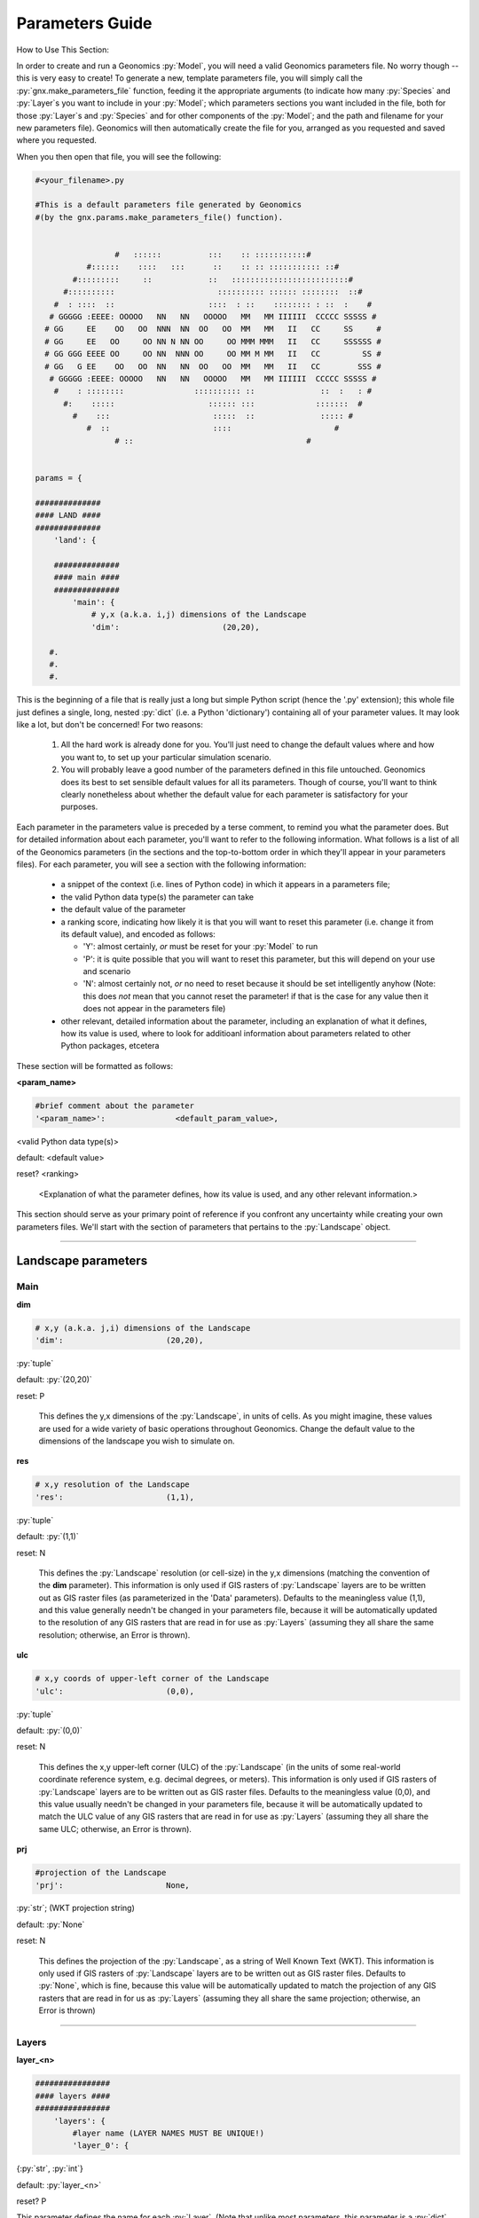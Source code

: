 .. role:: py(code)
   :language: python

.. role:: bash(code)
   :language: bash


Parameters Guide
****************

How to Use This Section:

In order to create and run a Geonomics :py:`Model`, you will need a valid
Geonomics parameters file. No worry though -- this is very easy to create!
To generate a new, template parameters file, you will simply call the
:py:`gnx.make_parameters_file` function, feeding it the appropriate
arguments (to indicate how many :py:`Species` and :py:`Layer`\s you
want to include in your :py:`Model`; which parameters sections you want
included in the file, both for those
:py:`Layer`\s and :py:`Species` and for
other components of the :py:`Model`; and the path and filename for your new
parameters file). Geonomics will then automatically create the file for you, 
arranged as you requested and saved where you requested.

When you then open that file, you will see the following:

.. code-block:: python

  #<your_filename>.py

  #This is a default parameters file generated by Geonomics
  #(by the gnx.params.make_parameters_file() function).


                   #   ::::::          :::    :: :::::::::::#
             #::::::    ::::   :::      ::    :: :: ::::::::::: ::#
          #:::::::::     ::            ::   :::::::::::::::::::::::::#
        #::::::::::                      :::::::::: :::::: ::::::::  ::#
      #  : ::::  ::                    ::::  : ::    :::::::: : ::  :    #
     # GGGGG :EEEE: OOOOO   NN   NN   OOOOO   MM   MM IIIIII  CCCCC SSSSS #
    # GG     EE    OO   OO  NNN  NN  OO   OO  MM   MM   II   CC     SS     #
    # GG     EE   OO     OO NN N NN OO     OO MMM MMM   II   CC     SSSSSS #
    # GG GGG EEEE OO     OO NN  NNN OO     OO MM M MM   II   CC         SS #
    # GG   G EE    OO   OO  NN   NN  OO   OO  MM   MM   II   CC        SSS #
     # GGGGG :EEEE: OOOOO   NN   NN   OOOOO   MM   MM IIIIII  CCCCC SSSSS #
      #    : ::::::::               :::::::::: ::              ::  :   : #
        #:    :::::                    :::::: :::             :::::::  #
          #    :::                      :::::  ::              ::::: #
             #  ::                      ::::                      #
                   # ::                                     #
 
 
  params = {
  
  ##############
  #### LAND ####
  ##############
      'land': {
  
      ##############
      #### main ####
      ##############
          'main': {
              # y,x (a.k.a. i,j) dimensions of the Landscape
              'dim':                      (20,20),

     #.
     #.
     #.

This is the beginning of a file that is really just a long but simple Python
script (hence the '.py' extension); this whole file just defines a single,
long, nested :py:`dict` (i.e. a Python 'dictionary') containing all of your
parameter values. It may look like a lot, but don't be concerned! For two
reasons:

  1. All the hard work is already done for you. You'll just need to change
     the default values where and how you want to, to set up your particular
     simulation scenario.
  2. You will probably leave a good number of the parameters defined in this
     file untouched. Geonomics does its best to set sensible default values
     for all its parameters. Though of course, you'll want to think clearly 
     nonetheless about whether the default value for each parameter 
     is satisfactory for your purposes.

Each parameter in the parameters value is preceded by a terse comment, to
remind you what the parameter does. But for detailed information about each
parameter, you'll want to refer to the following information.
What follows is a list of all of the Geonomics parameters (in the sections and
the top-to-bottom order in which they'll appear in your parameters files).
For each parameter, you will see a section with the following information:

  - a snippet of the context (i.e. lines of
    Python code) in which it appears in a parameters file; 
  - the valid Python data type(s) the parameter can take
  - the default value of the parameter
  - a ranking score, indicating how likely it is that you will want to reset
    this parameter (i.e. change it from its default value), and
    encoded as follows:

    - 'Y': almost certainly, *or* must be reset for your :py:`Model` to run
    - 'P': it is quite possible that you will want to reset this
      parameter, but this will depend on your use and scenario
    - 'N': almost certainly not, *or* no need to reset because it should be
      set intelligently anyhow (Note: this does *not* mean that you cannot
      reset the parameter! if that is the case for any value then it does not
      appear in the parameters file)

  - other relevant, detailed information about the parameter, including
    an explanation of what it defines, how its value is used, where to look
    for additioanl information about parameters related to other Python 
    packages, etcetera
   

These section will be formatted as follows:


**<param_name>**

.. code-block:: python

              #brief comment about the parameter
              '<param_name>':               <default_param_value>,

<valid Python data type(s)>

default: <default value>

reset? <ranking>

  <Explanation of what the parameter defines, how its value is used,
  and any other relevant information.>


This section should serve as your primary point of reference
if you confront any uncertainty while creating your own parameters files.
We'll start with the section of parameters that
pertains to the :py:`Landscape` object.

_______________________________________________________________

Landscape parameters
====================

Main
----

**dim**

.. code-block:: python

              # x,y (a.k.a. j,i) dimensions of the Landscape
              'dim':                      (20,20),

:py:`tuple`

default: :py:`(20,20)`

reset: P
  
  This defines the y,x dimensions of the :py:`Landscape`,
  in units of cells. As you might imagine, these values are used 
  for a wide variety of basic operations throughout Geonomics. Change the
  default value to the dimensions of the landscape you wish to simulate on.


**res**

.. code-block:: python

              # x,y resolution of the Landscape
              'res':                      (1,1),

:py:`tuple`
  
default: :py:`(1,1)`

reset: N

  This defines the :py:`Landscape` resolution (or cell-size) in the y,x
  dimensions (matching the convention of the **dim** parameter).
  This information is only used if GIS rasters of :py:`Landscape` 
  layers are to be written out as GIS raster files (as parameterized in the
  'Data' parameters). Defaults to the meaningless value (1,1), and this value
  generally needn't be changed in your parameters file, because it will 
  be automatically updated to the resolution of any GIS rasters that 
  are read in for use as :py:`Layers` (assuming they all share the same
  resolution; otherwise, an Error is thrown). 


**ulc**

.. code-block:: python

              # x,y coords of upper-left corner of the Landscape
              'ulc':                      (0,0),

:py:`tuple`

default: :py:`(0,0)`

reset: N

  This defines the x,y upper-left corner (ULC) of the 
  :py:`Landscape` (in the units of
  some real-world coordinate reference system, e.g. decimal degrees, or
  meters). This information is only used if GIS rasters of 
  :py:`Landscape` layers are to be written out as GIS raster files. 
  Defaults to the meaningless value
  (0,0), and this value usually needn't be changed in your parameters file,
  because it will be automatically updated to match the ULC value 
  of any GIS rasters that are read in for use as :py:`Layers` (assuming 
  they all share the same ULC; otherwise, an Error is thrown).

        
**prj**

.. code-block:: python
              
              #projection of the Landscape
              'prj':                      None,

:py:`str`; (WKT projection string)

default: :py:`None`

reset: N

  This defines the projection of the :py:`Landscape`, as a
  string of Well Known Text (WKT). 
  This information is only used if GIS rasters of :py:`Landscape` layers are
  to be written out as GIS raster files. Defaults to :py:`None`, which is fine,
  because this value will be automatically updated to match the projection
  of any GIS rasters that are read in for us as :py:`Layers` (assuming they
  all share the same projection; otherwise, an Error is thrown)

---------------------------

Layers
------

**layer_<n>**

.. code-block:: python
     
      ################
      #### layers ####
      ################
          'layers': {
              #layer name (LAYER NAMES MUST BE UNIQUE!) 
              'layer_0': {

{:py:`str`, :py:`int`}

default: :py:`layer_<n>` 

reset? P

This parameter defines the name for each :py:`Layer`. (Note that unlike most
parameters, this parameter is a :py:`dict` key,
the value for which is a :py:`dict`
of parameters defining the :py:`Layer` being named.) As the capitalized
reminder in the parameters states, each :py:`Layer` must have a unique name
(so that a parameterized :py:`Layer` isn't overwritten in the
:py:`ParametersDict` by a second, identically-named :py:`Layer`; Geonomics
checks for unique names and throws an Error if this condition is not met.
:py:`Layer` names can, but needn't be, descriptive of what each 
:py:`Layer` represents. Example valid values include: 0, 0.1, 'layer_0', 1994,
'1994', 'mean_ann_tmp'. Names default to :py:`layer_<n>`,
where n is a series of integers starting from 0 and counting the number
of :py:`Layer`\s.

----------------------------

Init
^^^^

There are four different types of :py:`Layers` that can be created. The
parameters for each are explained in the next four subsections.

random
""""""

**n_pts**

.. code-block:: python
    
                      #parameters for a 'random'-type Layer
                      'rand': {
                          #number of random points
                          'n_pts':                        500,

:py:`int`

default: 500

reset? P

This defines the number of randomly located, randomly valued points
from which the random :py:`Layer` will be interpolated. (Locations drawn
from uniform distributions between 0 and the :py:`Landscape` dimensions on
each axis. Values drawn from a uniform distribution between 0 and 1.)


**interp_method**

.. code-block:: python

                          #interpolation method ('linear', 'cubic', or 'nearest')
                          'interp_method':                'linear',
                          },

{:py:`'linear'`, :py:`'cubic'`, :py:`'nearest'`}

default: :py:`'linear'`

reset? N

This defines the method to use to interpolate random points to the array that
will serve as the :py:`Layer`'s raster. Whichever of the three valid values
is chosen (:py:`'linear'`, :py:`'cubic'`, or :py:`'nearest'`) will be passed
on as an argument to :py:`scipy.interpolate.griddata`. Note that the
:py:`'nearest'` method will generate a random categorical array, such as
might be used for modeling habitat types.

---------------------

defined
"""""""

**rast**

.. code-block:: python
   
                      #parameters for a 'defined'-type Layer 
                      'defined': {
                          #raster to use for the Layer
                          'rast':                    np.ones((100,100)),

nx2 :py:`np.ndarray`

default: :py:`np.ones((100,100))`

reset? Y

This defines the raster that will be used for this :py:`Layer`. Can be set to
:py:`None` if an array for the raster should instead be interpolated from a
set of valued points using the **pts**, **vals**, and **interp_method**
parameters. Dimensions of this array must match the dimensions of the
:py:`Landscape`.



**pts**

.. code-block:: python
   
                      #parameters for a 'defined'-type Layer 
                      'defined': {
                          #point coordinates
                          'pts':                    None,

nx2 :py:`np.ndarray`

default: :py:`None`

reset? Y

This defines the coordinates of the points to use to
interpolate this :py:`Layer`. Can be left as :py:`None` if the **rast**
parameter is given a :py:`numpy.ndarray`.



**vals**

.. code-block:: python

                           #point values
                           'vals':                  None,

{:py:`list`, 1xn :py:`np.ndarray`}

default: :py:`None`

reset? Y

This defines the values of the points to use to 
interpolate this :py:`Layer`. Can be left as :py:`None` if the **rast**
parameter is given a :py:`numpy.ndarray`.




**interp_method**

.. code-block:: python

                          #interpolation method {None, 'linear', 'cubic',
                          #'nearest'}
                          'interp_method':                None,
                          },

{:py:`'linear'`, :py:`'cubic'`, :py:`'nearest'`}

default: :py:`None`

reset? N

This defines the method to use to interpolate random points to the array that
will serve as the :py:`Layer`'s raster. Whichever of the valid string values
is chosen (:py:`'linear'`, :py:`'cubic'`, or :py:`'nearest'`) will be passed
on as an argument to :py:`scipy.interpolate.griddata`. Note that the
:py:`'nearest'` method will generate a random categorical array, such as
might be used for modeling habitat types. Can be left as :py:`None` if
the **rast** parameter is given a :py:`numpy.ndarray`.


------------------

file
""""

**filepath**

.. code-block:: python
  
                      #parameters for a 'file'-type Layer 
                      'file': {
                          #</path/to/file>.<ext>
                          'filepath':                     '/PATH/TO/FILE.EXT',

:py:`str`

default: :py:`'/PATH/TO/FILE.EXT'`

reset? Y

This defines the location and name of the file that should be read in as the
raster-array for this :py:`Layer`. Valid file types include a '.txt' file
containing a 2d :py:`np.ndarray`, or any GIS raster file that can be read
by :py:`rasterio.open`. In all cases, the raster-array read in from the
file must have dimensions equal to the stipulated dimensions of the
:py:`Landscape` (as defined in the **dims** parameter, above); otherwise,
Geonomics will throw an Error. Defaults to a dummy filename that must be
changed.



**scale_min_val**

.. code-block:: python

                          #minimum value to use to rescale the Layer to [0,1]
                          'scale_min_val':                None,

{:py:`float`, :py:`int`}

default: :py:`None`

reset? P

This defines the minimum value (in the units of the variable represented by
the file you are reading in) to use when rescaling the file's array to
values between 0 and 1. (This is done to satisfy the requirement that all
Geonomics :py:`Layer`\s have arrays in that interval). Defaults to :py:`None`
(in which case Geonomics will set it to the minimum value observed in this
file's array). But note that you should put good thought into
this parameter, because it *won't* necessarily be the minimum value
observed in the file; for example, if this file is being used
to create a :py:`Layer` that will undergo environmental change
in your `Model`, causing its real-world values to drop
below this file's minimum value, then you will probably want to set
this value to the minimum real-world value that will occur for this :py:`Layer`
during your :py:`Model` scenario, so that low values
that later arise on this `Layer` don't get truncated at 0.



**scale_max_val**

.. code-block:: python

                          #maximum value to use to rescale the Layer to [0,1]
                          'scale_max_val':                None,

{:py:`float`, :py:`int`}

default: :py:`None`

reset? P

This defines the maximum value (in the units of the variable represented by
the file you are reading in) to use when rescaling the file's array to
values between 0 and 1. (This is done to satisfy the requirement that all
Geonomics :py:`Layer`\s have arrays in that interval). Defaults to :py:`None`
(in which case Geonomics will set it to the maximum value observed in this
file's array). But note that you should put good thought into
this parameter, because it *won't* necessarily be the maximum value
observed in the file; for example, if this file is being used
to create a :py:`Layer` that will undergo environmental change
in your `Model`, causing its real-world values to increase
above this file's maximum value, then you will probably want to set
this value to the maximum real-world value that will occur for this 
:py:`Layer` during your :py:`Model` scenario, so that high values that 
later arise on this `Layer` don't get truncated at 1.



**coord_prec**

.. code-block:: python

                          #decimal-precision to use for coord-units (ulc & res)
                          'coord_prec':                5,

:py:`int`

default: 5

reset? P

This defines number of decimals to which to round upper-left corner
coordinates and resolution values read in from a raster file.
Because Geonomics requires equality of these values amongst all
input raster files, this allows the user to stipulate
the level of precision of their coordinate system, avoiding
false coordinate-system mismatch errors because of
arbitrary float imprecision.
(Note that for :py:`Layer`\s for which change rasters will be read in,
the same coordinate precision value will be used for all input rasters.)



**units**

.. code-block:: python

                          #units of this file's variable
                          'units':                       None,

{:py:`str`, :py:`None`}

default: None

reset? P

This is an optional parameter providing a string-representation
of the units in which a raster file's variable is expressed.
If provided, it will be used to label the colorbar on plots
of the raster's :py:`Layer`.


----------------

nlmpy
"""""

**function**

.. code-block:: python

                      #parameters for an 'nlmpy'-type Layer
                      'nlmpy': {
                          #nlmpy function to use the create this Layer
                          'function':                 'mpd',

:py:`str` that is the name of an :py:`nlmpy` function

default: :py:`'mpd'`

reset? P

This indicates the :py:`nlmpy` function that should be used to generate
this :py:`Layer`'s array. (:py:`nlmpy` is a Python package for
generating neutral landscape models; NLMs.) Defaults to :py:`'mpd'` (the
function for creating a midpoint-displacement NLM). Can be set to any other
:py:`str` that identifies a valid :py:`nlmpy` function, but then the
remaining parameters in this section must be changed to the parameters
that that function needs, and *only* those parameters 
(because they will be unpacked into this function,
i.e. passed on to it, at the time it is called.
(Visit the `Cheese Shop <https://pypi.org/project/nlmpy/>`_ for more 
information about the :py:`nlmpy` package and available functions).



**nRow**

.. code-block:: python

                          #number of rows (MUST EQUAL LAND DIMENSION y!)
                          'nRow':                     20,


:py:`int`

default: 20

reset? P

This defines the number of rows in the :py:`nlmpy` array that is created.
As the capitalized reminder in the parameters file mentions, this must be
equal to the y-dimension of the :py:`Landscape`; otherwise, an error
will be thrown. Note that this parameter (as for the remaining parameters in
this section, other than the **function** parameter) is valid for the
default :py:`nlmpy.mpd` function that is set by the
**function** parameter); if you are using a different :py:`nlmpy`
function to create this :py:`Layer` then this and the remaining parameters
must be changed to the parameters that that function needs, 
and *only* those parameters (because they will be unpacked into that function,
i.e. passed on to it, at the time it is called).



**nCol**

.. code-block:: python

                          #number of cols (MUST EQUAL LAND DIMENSION x!)
                          'nCol':                     20,


:py:`int`

default: 20

reset? P

This defines the number of columns in the :py:`nlmpy` array that is created.
As the capitalized reminder in the parameters file mentions, this must be
equal to the x-dimension of the :py:`Landscape`; otherwise, an error
will be thrown. Note that this parameter (as for the remaining parameters in
this section, other than the **function** parameter) is valid for the
default :py:`nlmpy.mpd` function that is set by the
**function** parameter); if you are using a different :py:`nlmpy`
function to create this :py:`Layer` then this and the remaining parameters
must be changed to the parameters that that function needs, 
and *only* those parameters (because they will be unpacked into that function,
i.e. passed on to it, at the time it is called).



**h**

.. code-block:: python

                          #level of spatial autocorrelation in element values
                          'h':                     1,


:py:`float`

default: 1

reset? P

This defines the level of spatial autocorrelation in the element values
of the :py:`nlmpy` array that is created.
Note that this parameter (and the remaining parameters in
this section, other than the **function** parameter) is valid for the
default :py:`nlmpy` function (:py:`nlmpy.mpd`, which is set by the
**function** parameter); but if you are using a different :py:`nlmpy`
function to create this :py:`Layer` then this and the remaining parameters
must be changed to the parameters that that function needs, 
and *only* those parameters (because they will be unpacked into that function,
i.e. passed on to it, at the time it is called).


---------------------

Change
^^^^^^

**change_rast**

.. code-block:: python

                  #land-change event for this Layer
                  'change': {
                      #array of file for final raster of event, or directory
                      #of files for each stepwise change in event
                      'change_rast':         '/PATH/TO/FILE.EXT',

{2d :py:`np.ndarray`, :py:`str`}

default: :py:`'/PATH/TO/FILE.EXT'`

reset? Y

This defines either the final raster of the :py:`Landscape` change event
(with valid values being a :py:`numpy.ndarray` or a string pointing
to a valid raster file, i.e. a file that can be read by :py:`rasterio.open`);
or the stepwise series of changes to be made over the course of the
:py:`Landscape` change event (with the valid value being a string
pointing to a directory full of valid raster files).
Note that whether an array, a raster, or multiple rasters
are input, their dimensions must be equal to the dimensions of the :py:`Layer`
that is being changed (and hence to the :py:`Landscape` to which it belongs).
Also note that if a directory of stepwise-change rasters is provided, the
rasters' filenames must begin with the integer timesteps at which they
should be used during the change event, followed by underscores. (For example,
files with the filenames '50_mat_2001.tif', '60_mat_2011.tif',
'65_mat_2011.tif' would be used at timesteps 50, 60, and 65 during a model.)
Defaults to a dummy file name that must be changed.



**start_t**

.. code-block:: python

                   #starting timestep of event
                   'start_t':          50,

:py:`int`

default: 50

reset? P

This indicates the first timestep of the :py:`Landscape`-change event. 
Defaults to 50, but should be set to suit your specific scenario. 
If a directory of files is provided for the **change_rast** parameter,
then this must match the earliest timestep in that series of files
(as indicated by the integers at the beginning of the file names).



**end_t**

.. code-block:: python

                   #ending timestep of event
                   'end_t':          100,

:py:`int`

default: 100

reset? P

This indicates the last timestep of the
:py:`Landscape`-change event.
Defaults to 100, but should be set to suit your specific scenario.
If a directory of files is provided for the **change_rast** parameter,
then this must match the final timestep in that series of files
(as indicated by the integers at the beginning of the file names).



**n_steps**

.. code-block:: python

                   #number of stepwise changes in event
                   'n_steps':          5,

:py:`int`

default: 5

reset? P

This indicates the number of stepwise changes to use to model a
:py:`Landscape`-change event.
If the the **change_rast** parameter is a directory of files, 
then the value of this parameter must be the number of files in that directory. 
If the **change_rast** parameter is either an :py:`np.ndarray` or a file name,
then the changes during the :py:`Landscape`-change event
are linearly interpolated (cellwise for the whole :py:`Layer`) to this
number of discrete, instantaneous :py:`Landscape` changes between
the starting and ending rasters. Thus, the fewer the number of 
steps, the larger, magnitudinally, each change will be. So more
steps may be 'better', as it will better approximate change that is continuous
in time. However, there is a potenitally significant memory trade-off here:
The whole series of stepwise-changed arrays is computed when the
:py:`Model` is created, then saved and used at the appropriate timestep
during each :py:`Model` run (and if the :py:`Layer` that is changing is used
by any :py:`Species` as a :py:`_ConductanceSurface` then each 
intermediate :py:`_ConductanceSurface` is also calculated
when the :py:`Model` is first built, which can be much more memory-intensive
because these are 3-dimensional arrays).
These objects take up memory, which may be limiting for larger
:py:`Model`\s and/or :py:`Landscape` objects. This often will not be a
major issue, but depending on your use case it could pose a problem, so
is worth considering.


-----------------------

Community and Species parameters
================================

Species
-------

**spp_<n>**

.. code-block:: python
 
              #spp name (SPECIES NAMES MUST BE UNIQUE!) 
              'spp_0' :   {

{:py:`str`, :py:`int`}

default: :py:`spp_<n>` 

reset? P

This parameter defines the name for each :py:`Species`.
(Note that unlike most parameters, this parameter is 
a :py:`dict` key, the value for which is a :py:`dict`
of parameters defining the :py:`Species` being named.) As the capitalized
reminder in the parameters states, each :py:`Species`
must have a unique name (so that a parameterized 
:py:`Species` isn't overwritten in the :py:`ParametersDict` by a
second, identically-named :py:`Species`; Geonomics
checks for unique names and throws an Error if this condition is not met.
:py:`Species` names can, but needn't be, descriptive of what each 
:py:`Species` represents. Example valid values include: 0, 'spp0',
'high-dispersal', 'C. fasciata'. Names default to 
:py:`spp_<n>`, where n is a series of
integers starting from 0 and counting the number of :py:`Species`.


---------------

Init
^^^^


**N**

.. code-block:: python
  
                  'init': {
                      #starting number of individs
                      'N':                250,

:py:`int`

default: 250

reset? P

This defines the starting size of this :py:`Species`. Importantly, this
may or may not be near the stationary size of the :py:`Species` after
the :py:`Model` has burned in, because that size will depend on the
carrying-capacity raster (set by the **K** parameter), and on
the dynamics of specific a :py:`Model` (because of the interaction of
its various parameters).



**K_layer**

.. code-block:: python

                      #name of the carrying-capacity Layer
                      'K_layer':         'layer_0',

:py:`str`

default: 'layer_0'

reset? P

This indicates, by name, the :py:`Layer` to be used as the
carrying-capacity raster for a :py:`Species`. The values of this
:py:`Layer`, multiplied by **K_factor**, should express
the carrying capacity at each cell, in number
of :py:`Individual`\s. Note that the sum of the values of the product of
this :py:`Layer` and **K_factor**
can serve as a rough estimate of the expected stationary 
number of individuals of a :py:`Species`; 
however, observed stationary size could vary
substantially depending on various other :py:`Model` parameters (e.g. birth
and death rates and mean number of offspring per mating event) as well
as on stochastic events (e.g. failure to colonize, or survive in, all
habitable portions of the :py:`Landscape`).



**K_factor**

.. code-block:: python

                      #multiplicative factor for carrying-capacity layer
                      'K_factor':         1,

{:py:`int`, :py:`float`}

default: 1

reset? P

This defines the factor by which the raster of the :py:`Layer` indicated
by **K_layer** will be multiplied to create a :py:`Species`' carrying-
capacity raster. Because :py:`Layer`\s' rasters are constrained to [0,1],
this allows the user to stipulate that cells have carrying capacities in
excess of 1.

--------------------


Mating
^^^^^^

**repro_age**

.. code-block:: python

                  'mating'    : {
                      #age(s) at sexual maturity (if tuple, female first)
                      'repro_age':            0,

{:py:`int`, :py:`(int, int)`, :py:`None`}

default: 0

reset? P

This defines the age at which :py:`Individual`\s in the :py:`Species`
can begin to reproduce. If the value provided is a 2-tuple of different
numbers (and the :py:`Species` uses separate sexes), then the first
number will be used as females' reproductive age, the second as males'.
If the value is 0, or :py:`None`, :py:`Individual`\s are capable
of reproduction from time of time.



**sex**

.. code-block:: python
        
                      #whether to assign sexes
                      'sex':                  False,

:py:`bool`

default: False

reset? P

This determines whether :py:`Individual`\s will be assigned separate sexes
that are used to ensure only male-female mating events.



**sex_ratio**

.. code-block:: python
                        
                      #ratio of males to females
                      'sex_ratio':            1/1,


{:py:`float`, :py:`int`}

default: 1/1

reset? P

This defines the ratio of males to females (i.e. it will be converted to
a probability that an offspring is a male, which is used as the probability
of a Bernoulli draw of that offspring's sex). 



**R**

.. code-block:: python

                      #intrinsic growth rate
                      'R':                    0.5,

:py:`float`

default: 0.5

reset? P

This defines a :py:`Species`' intrinsic growth rate, which is used
as the 'R' value in the spatialized logistic growth equation that
regulates population density (:math:`\frac{\mathrm{d}
N_{x,y}}{\mathrm{d}t}=rN_{x,y}(1-\frac{N_{x,y}}{K_{x,y}})`).



**b**

.. code-block:: python
                       
                      #intrinsic birth rate (MUST BE 0<=b<=1)
                      'b':                    0.2,

:py:`float` in interval [0, 1]

default: 0.2

reset? P

This defines a :py:`Species`' intrinsic birth rate, which is
implemented as the probability that an identified potential mating
pair successfully produces offspring. Because this is a probability, as
the capitalized reminder in the parameters file mentions, this value must
be in the inclusive interval [0, 1].

NOTE: this may later need to be re-implemented to allow for spatial
variation in intrinsic rate (i.e.. expression of a birth-rate raster),
and/or for density-dependent birth as well as mortality



**n_births_dist_lambda**

.. code-block:: python

                      #expectation of distr of n offspring per mating pair
                      'n_births_distr_lambda':      1,

{:py:`float`, :py:`int`}

default: 1

reset? P

This defines the lambda parameter for the Poisson distribution from 
which a mating pair's number of offspring is drawn (unless **n_births_fixed**
is set to True, in which case it defines the number of offspring 
produced by each successful mating event). Hence, this is either the
expected  or exact value for the number of offspring born in a
successful mating event (depending on how **n_births_fixed** is set).



**n_births_fixed**

.. code-block:: python

                      #whether n births should be fixed at n_births_dist_lambda
                      'n_births_fixed':           True,

:py:`bool`

default: True

reset? P

This determines whether or not the number of births for each mating event will
be fixed. If set to true, each successful mating event will produce
**n_births_distr_lambda** new offspring.



**mating_radius**

.. code-block:: python

                      #radius of mate-search area (None, for panmixia)
                      'mating_radius':        1

{:py:`float`, :py:`int`, :py:`None`}

default: 1

reset? Y

This defines the radius within which an :py:`Indvidual` can find a mate.
This radius is provided to queries run on the :py:`_KDTree` object.
(If set to :py:`None` then true panmixia will be used, i.e. each
:py:`Individual`, with probability equal to its :py:`Species`' birth
rate, will choose any other individual in the population as its mate,
after which the chosen pair will then go through age- and sex-eligibility
checks as needed given the parameterization.)



**choose_nearest_mate**

.. code-block:: python

                     #whether individs should choose nearest neighs as mates
                     'choose_nearest_mate':     False,

:py: `bool`

default: False

reset? P

This determines whether or each :py:`Individual`  will always
choose its nearest neighbor as a mate.
Defaults to False, allowing each focal :py:`Individual` to 
randomly choose from among all other :py:`Individauls` occurring
within its mating radius.
(In that case, if **inverse_dist_mating** is False then all other nearby
:py:`Individuals` will have equal probability of being chosen;
if **inverse_dist_**mating** is True, then other :py:`Individuals` will
have probabilities linearly related to their inverse distance from the
focal :py:`Individual`.)
(Note that this parameter will only
be used if **mating_radius** is not :py:`None`.)




**inverse_dist_mating**

.. code-block:: python

                     #whether mate-choice should be inverse distance-weighted
                     'inverse_dist_mating':     False,

:py: `bool`

default: False

reset? P

This determines whether or each focal :py:`Individual` 
will use the inverse of the distance between itself and all
other :py:`Individauls` occurring within its mating radius 
to weight the mutually exclusive probabilites of choosing
each of those other :py:`Individuals` as a mate.
If False, then each other :py:`Individual` within the
focal :py:`Individual`'s mating radius has a uniform probability
of being chosen as a mate.
(Note that this parameter will only
be used if **choose_nearest_mate** is False and **mating_radius**
is not :py:`None`.)


----------------

Mortality
^^^^^^^^^

**max_age**

.. code-block:: python
                        
                      #maximum age
                      'max_age':              1,

{:py:`int`, :py:`None`}

default: 1

reset? P

This defines the maximum age an individual can achieve before being
forcibly culled from the :py:`Species`. Defaults to 1 (which will create
a Wright-Fisher-like simulation, with discrete generations). Can be set
to any other age, or can be set to :py:`None` (in which case no maxmimum
age is enforced).



**d_min**

.. code-block:: python
        
                      #min P(death) (MUST BE 0<=d_min<=1)
                      'd_min':                     0,

:py:`float` in interval [0, 1]

default: 0

reset? N

This defines the minimum probabilty of death that an :py:`Individual`
can face each time its Bernoulli death-decision is drawn. Because this 
is a probability, as the capitalized reminder in 
the parameters file mentions, this value must be in the 
inclusive interval [0, 1].


**d_max**

.. code-block:: python

                      #max P(death) (MUST BE 0<=d_max<=1)
                      'd_max':                    1,

:py:`float` in interval [0, 1]

default: 1

reset? N

This defines the minimum probabilty of death that an :py:`Individual`
can face each time its Bernoulli death-decision is drawn. Because this 
is a probability, as the capitalized reminder in 
the parameters file mentions, this value must be in the 
inclusive interval [0, 1].



**density_grid_window_width**


.. code-block:: python

                  'mortality'     : {
                      #width of window used to estimate local pop density
                      'dens_grid_window_width':   None,

{:py:`float`, :py:`int`, :py:`None`}

default: None

reset? N

This defines the width of the window used by the :py:`_DensityGridStack`
to estimate a raster of local :py:`Species` densities. The user should
feel free to set different values for this parameter (which could be
especially helpful when calling :py:`Model.plot_density` to inspect the
resulting surfaces calculated at different window widths, if trying
to heuristically choose a reasonable value to set for a
particular simulation scenario). But be aware that choosing particularly
small window widths (in our experience, windows smaller than ~1/20th of
the larger :py:`Landscape` dimension) will cause dramatic increases in the 
run-time of the density calculation (which runs twice per timestep).
Defaults to :py:`None`, which will internally be set to the integer
nearest to 1/10th of the larger :py:`Landscape` dimension; 
for many purposes this will work, but in some cases
the user may wish to control this.

---------------------


Movement
^^^^^^^^

**move**

.. code-block:: python

                     #whether or not the species is mobile
                     'move':                    True,

:py: `bool`

default: True

reset? P

This determines whether the :py: `Species` being parameterized is mobile
(i.e. whether its individuals should move). A :py:`Species` without movement
will still undergo dispersal of offspring, but after dispersing
those offspring will remain fixed in location until death.



**direction_distr_mu**

.. code-block:: python
 
                'movement': {
                     #mode of distr of movement direction
                     'direction_distr_mu':      1,

{:py:`int`, :py;`float`}

default: 1

reset? N

This is the :math:`\mu` parameter of the VonMises distribution
(a circularized normal distribution) from which
movement directions are chosen when movement is random and isotropic 
(rather than
being determined by a :py:`_ConductanceSurface`;
if a :py:`_ConductanceSurface`
is being usen this parameter is ignored). The :math:`\kappa` value
that is fed into this same distribution (**direction_distr_kappa**)
causes it to be very dispersed,
such that the distribution is effectively a uniform distribution on 
the unit circle (i.e. all directions are effectively equally probable).
For this reason, changing this parameter without changing the 
**direction_distr_kappa** value also, will make no change in the directions
drawn for movement.  If random, isotropic
movement is what you aim to model then there is probably little reason 
to change these parameters.



**direction_distr_kappa**

.. code-block:: python

                     #concentration of distr of movement direction
                     'direction_distr_kappa':  0,

{:py:`int`, :py:`float`}

default: 0

reset? N

This is the :math:`\kappa` parameter of the VonMises distribution
(a circularized normal distribution) from which
movement directions are chosen when movement is random and isotropic 
(rather than
being determined by a :py:`_ConductanceSurface`;
if a :py:`_ConductanceSurface`
is being usen this parameter is ignored). The default value of 0 will  
cause this distribution to be very dispersed, approximating a uniform
distribution on the unit circle and rendering the :math:`\mu`
value (**direction_distr_mu**) effectively meaningless. However, as this
parameter's value increases the resulting circular distributions will become
more concentrated around :math:`\mu`, making the value fed to
**direction_distr_mu** influential. If random, isotropic
movement is what you aim to model then there is probably little reason 
to change these parameters.



**movement_distance_distr_param1**

.. code-block:: python

                     #1st param of distr of movement distance
                     'movement_distance_distr_param1':      0.1,

{:py:`int`, :py:`float`}

default: 0.1

reset? Y

This is the first parameter of the distribution used to draw
movement distances.
The values generated by the movement distribution will
be expressed in units of raster-cell widths.
This paramter and **movement_distance_distr_param2** should be
set to reflect a distribution of movement distances that is appropriate
for your scenario.
The distribution to which this parameter applies depends on the value
of the **movement_distance_distr** parameter.




**movement_distance_distr_param2**

.. code-block:: python

                     #2nd param of distr of movement distance
                     'movement_distance_distr_param2':   0.5,

{:py:`int`, :py:`float`}

default: 0.5

reset? Y

This is the second parameter of the distribution used to draw
movement distances.
The values generated by the movement distribution will
be expressed in units of raster-cell widths.
This paramter and **movement_distance_distr_param1** should be
set to reflect a distribution of movement distances that is appropriate
for your scenario.
The distribution to which this parameter applies depends on the value
of the **movement_distance_distr** parameter.




**movement_distance_distr**

.. code-block:: python

                     #movement distance distr to use ('lognormal','levy','wald')
                     'movement_distance_distr':    'lognormal',

:py:`str`

default: 'lognormal'

reset? Y

This determines whether movement is modeled using a lognormal distribution
('lognormal'; default), a Lévy distribution ('levy'),
or a Wald distribution ('wald').




**dispersal_distance_distr_param1**

.. code-block:: python

                     #1st param of distr of dispersal distance
                     'dispersal_distance_distr_param1':     -1,

{:py:`int`, :py:`float`}

default: -1

reset? Y

This is the first parameter of the distribution used to draw
dispersal distances.
The values generated by the dispersal distribution will
be expressed in units of raster-cell widths.
This paramter and **dispersal_distance_distr_param2** should be
set to reflect a distribution of dispersal distances that is appropriate
for your scenario.
The distribution to which this parameter applies depends on the value
of the **dispersal_distance_distr** parameter.



**dispersal_distance_distr_param2**

.. code-block:: python

                     #2nd param of distr of dispersal distance
                     'dispersal_distance_distr_param2':  0.05,
                 
{:py:`int`, :py:`float`}

default: 0.05

reset? Y

This is the second parameter of the distribution used to draw
dispersal distances.
The values generated by the dispersal distribution will
be expressed in units of raster-cell widths.
This paramter and **dispersal_distance_distr_param1** should be
set to reflect a distribution of dispersal distances that is appropriate
for your scenario.
The distribution to which this parameter applies depends on the value
of the **dispersal_distance_distr** parameter.




**dispersal_distance_distr**

.. code-block:: python

                     #dispersal distance distr to use ('lognormal','levy','wald')
                     'dispersal_distance_distr':    'lognormal',

:py:`str`

default: 'lognormal'

reset? Y

This determines whether dispersal is modeled using a lognormal distribution
('lognormal'; default), a Lévy distribution ('levy'),
or a Wald distribution ('wald').





--------------------------


Movement and Dispersal _ConductanceSurfaces
"""""""""""""""""""""""""""""""""""""""""""

**layer**

.. code-block:: python

                     'move_surf'     : {
                         #move-surf Layer name
                         'layer':                'layer_0',

:py:`str`

default: :py:`'layer_0'`

reset? P

This indicates, by name, the :py:`Layer` to be used as to construct the
:py:`_ConductanceSurface` for a :py:`Species`. Note that this can also
be thought of as the :py:`Layer` that should serve as a
:py:`Species`' permeability raster (because :py:`Individual`\s moving
on this :py:`_ConductanceSurface` toward the higher
(if mixture distributions are used) or highest
(if unimodl distributions are used) values in their neighborhoods). 



**mixture**

.. code-block:: python

                         #whether to use mixture distrs
                         'mixture':              True,

:py:`bool`

default: True

reset? P

This indicates whether the :py:`_ConductanceSurface` should be built using
VonMises mixture distributions or unimodal VonMises distributions. 
If True, each cell in the :py:`_ConductanceSurface` will have an approximate
circular distribution that is a
weighted sum of 8 unimodal VonMises distributions (one per cell in the 8-cell
neighborhood); each of those summed unimodal distributions will have as its 
mode the direction of the neighboring cell on which it is based and as its 
weight the relative permeability of the cell on which it is based 
(relative to the full neighborhood). If False, each cell in the
:py:`_ConductanceSurface` will have an approximated circular distribution 
that is a single
VonMises distribution with its mode being the direction of the maximum-valued
cell in the 8-cell neighborhood and its concentration determined by
**vm_distr_kappa**.



**vm_distr_kappa**

.. code-block:: python

                         #concentration of distrs
                         'vm_distr_kappa':       12,

{:py:`int`, :py:`float`}

default: 12 

reset? N

This sets the concentration of the VonMises distributions used to build
the approximated circular distributions in the :py:`_ConductanceSurface`.
The default value was chosen heuristically as one that provides a reasonable
concentration in the direction of a unimodal VonMises distribution's mode 
without causing VonMises mixture distributions built from an 
evenly weighted sum of distributions pointing toward the 
8-cell-neighborhood directions to have 8 pronounced modes. 
There will probably be little need to change the default value, but if
interested then the user could create :py:`Model`\s with various values
of this parameter and then use the :py:`Model.plot_movement_surface`
method to explore the influence of the parameter on the resulting
:py:`_ConductanceSurface`\s.



**approx_len**

.. code-block:: python

                         #length of approximation vectors for distrs
                         'approx_len':       5000,

{:py:`int`}

default: 5000 

reset? P

This determines the length of the vector of values used to approximate each
distribution on the :py:`_ConductanceSurface` (i.e. the size of the z-axis
of the :py:`np.ndarray` used to hold all the distribution-approximations, where
the y and x axes have the same dimensions as the :py:`Landscape`). The default
value of 5000 is fine for many cases, but may need to be
reduced depending on the :py:`Landscape` dimensions (because for a larger
:py:`Landscape`, say 1000x1000 cells, it would create a 
:py:`_ConductanceSurface` that is roughly 4Gb,
and if the :py:`Layer` on which the :py:`_ConductanceSurface` is based will be
undergoing landscape changes then numerous versions of an object of this size
would need to be generated when the :py:`Model` is built and held in memory).
The value to use for this parameter will depend on the size of the
:py:`Landscape`, the exact scenario being simulated, and the memory of the
machine on which the :py:`Model` is to be run.


------------------------------


_GenomicArchitecture
^^^^^^^^^^^^^^^^^^^^

**gen_arch_file**

.. code-block:: python

                  'gen_arch': {
                      #file defining custom genomic arch
                      'gen_arch_file':            None,

{:py:`str`, :py:`None`}

default: {:py:`None`, :py:`'<your_model_name>_spp-<n>_gen_arch.csv'`

reset? P

This arguments indicates whether a custom genomic architecture file should
be used to create a :py:`Species`' :py:`GenomicArchitecture`, and if so,
where that file is located. If the value is :py:`None`, no file will be
used and the values of this :py:`Species`' other genomic
architecture parameters in the parameters file will be used to create
the :py:`GenomicArchitecture`. If the value is a :py:`str` pointing to a
custom genomic-architecture file 
(i.e. a CSV file with loci as rows and 'locus_num',
'p', 'dom', 'r', 'trait', and 'alpha' as columns stipulating the starting
allele frequencies, dominance values, inter-locus recombination rates,
trait names, and effect sizes of all loci; values can be left blank if not applicable).
Geonomics will create an empty
file of this format for each :py:`Species` for which the 
'genomes' argument is given the value 'custom' when
:py:`gnx.make_parameters_file` is called (which will be saved as
'<your_model_name>_spp-<n>_gen_arch.csv'). 

Note that when Geonomics reads in a custom genomic architecture file
to create a :py:`Model`, it will check
that the length (i.e. number of rows) in this file is equal to the length
stipulated by the **L** parameter, and will also check that the first value
at the top of the 'r' column is 0.5 (which is used to implement independent
assortment during gametogenesis). If either of these checks fails,
Geonomics throws an Error.



**L**

.. code-block:: python
 
                      #num of loci
                      'L':                        1000,

:py:`int`

default: 1000

reset? P

This defines the total number of loci in the genomes in a
:py:`Species`.



**l_c**

.. code-block:: python
                        
                      #num of chromosomes
                      'l_c':                      [100],

:py:`list` of :py:`int`\s

default: :py:`[100]`

reset? P

This defines the lengths (in number of loci) of each of the chromosomes 
in the genomes in a :py:`Species`.  Note that the sum of this :py:`list`
must equal **L**, otherwise Geonomics will throw an Error. 
Also note that Geonomics models genomes as single **L** x 2
arrays, where separate chromosomes are delineated by points along
the genome where the recombination rate is 0.5;
thus, for a model where recombination rates are often at or near 0.5, this
parameter will have little meaning.



**start_p_fixed**

.. code-block:: python
                        
                    #fixed starting allele freq; None/False -> rand; True -> 0.5
                    'start_p_fixed':                      0.5,

{:py:`float`, :py:`bool`, :py:`None`}

default: 0.5

reset? P

If a :py:`float` on the interval [0,1] is provided,
that value will be used as the starting allele
frequency at which all loci (except neutral loci,
if **start_neut_zero** is True) will be fixed. 
If :py:`None`, the starting allele
frequency of each locus will be drawn as a uniform random variable
between 0 and 1, inclusive.
If a :py:`bool` is provided, :py:`True` will fix all
loci at the default starting allele frequency of 0.5,
whereas :py:`False` will not fix starting
allele frequencies, effectively having the same effect
as :py:`None`.
Defaults to 0.5.



**start_neut_zero**

.. code-block:: python

                   #whether to start neutral locus freqs at 0
                   'start_neut_zero':           False,

:py:`bool`

default: False

reset? P

If True, all neutral loci will start with the '1' allele at a frequency of 0
(i.e. all individuals will be homozygous '0'|'0' at those loci).



**mu_neut**

.. code-block:: python

                      #genome-wide per-base neutral mut rate (0 to disable)
                      'mu_neut':                  0,

:py:`float`

default: 1e-9

reset? P

This defines the genome-wide per-base neutral mutation rate.
This value can be set to 0 to disable neutral mutation.



**mu_delet**

.. code-block:: python

                      #genome-wide per-base deleterious mut rate (0 to disable)
                      'mu_delet':                 0,

:py:`float`

default: 0

reset? P

This defines the genome-wide per-base deleterious mutation rate.
This value can be set to 0 to disable deleterious mutation. Note that all
deleterious mutation will fall outside the loci that affect any :py:`Trait`\s
a :py:`Species` may have, and will behave simply as globally
deleterious mutations (i.e. mutations that reduce the mutated
:py:`Individual`'s fitness regardless of that :py:`Individual`'s
spatial location).



**delet_alpha_distr_shape**

.. code-block:: python

                      #shape of distr of deleterious effect sizes
                      'delet_alpha_distr_shape':      0.2,

:py:`float`

default: 0.2

reset? P

This defines the shape parameter of the gamma distribution from which
the effect sizes of deleterious loci are drawn. (Values drawn will be
truncated to the interval [0,1].)



**delet_alpha_distr_scale**

.. code-block:: python

                      #scale of distr of deleterious effect sizes
                      'delet_alpha_distr_scale':      0.2,

:py:`float`

default: 0.2

reset? P

This defines the scale parameter of the gamma distribution from which
the effect sizes of deleterious loci are drawn. (Values drawn will be
truncated to the interval [0,1].)



**r_distr_alpha**

.. code-block:: python

                      #alpha of distr of recomb rates
                      'r_distr_alpha':            None,

{:py:`float`, :py:`None`}

default: 0.5

reset? P

This defines the alpha parameter of the beta distribution from which
interlocus recombination rates are drawn. (Values drawn will be truncated to
the interval [0, 0.5].)
If **r_distr_beta** is None, recombination rates will be fixed at this value.
(Defaults to 0.5, and **r_distr_beta** defaults to None,
such that all loci will be independent by default.)
If set to None, all recombination rates will be fixed at a value (1/**L**)
that yields approximately 1 expected recombination event
per gamete per generation. 



**r_distr_beta**

.. code-block:: python

                      #beta of distr of recomb rates
                      'r_distr_beta':            None,

{:py:`float`, :py:`None`}

default: None,

reset? P

This defines the beta parameter of the beta distribution from which
interlocus recombination rates are drawn. (Values drawn will be truncated to
the interval [0, 0.5].) Defaults to None, which will fix recombination rates
at the value of **r_distr_alpha** (which defaults to 0.5, i.e. independence),
or else will fix all rates at a value (1/**L**) that yields
approximately 1 expected recombination event per gamete per generation. 




**dom**

.. code-block:: python

                      #whether loci should be dominant (for allele '1')
                      'dom':                      False,

:py:`bool`

default: False

reset? P

This indicates whether loci should be treated as dominant (if True) 
for the '1' allele  or as codominant (if False). Codominance is the default
behavior, because it is assumed that Geonomics will often be used
to model quantitative traits, for which this is a reasonable assumption.



**pleiotropy**

.. code-block:: python

                      #whether to allow pleiotropy
                      'pleiotropy':               False,

:py:`bool`

default: False

reset? P

This indicates whether pleiotropy should be allowed. If True, loci will be
permitted to contribute to more than one :py:`Trait`.



**recomb_rate_custom_fn**

.. code-block:: python

                      #custom fn for drawing recomb rates
                      'recomb_rate_custom_fn':    None,

{:py:`function`, :py:`None`}

default: :py:`None`

reset? P

This parameter allows the user to provide a custom function according to which
interlocus recombination rates will be assigned. If set to :py:`None`, the
default behavior (i.e. recombination rates chosen from a beta distribution
using **r_distr_alpha** and **r_distr_beta**) will be used.



**n_recomb_paths_mem**

.. code-block:: python

                      #number of recomb paths to hold in memory
                      'n_recomb_paths_mem': int(1e4),

:py:`int`

default: :py:`int(1e4)`

reset? P

This defines the maximum number of recombination paths for Genomics to hold in
memory at one time. Geonomics models recombination by using the interlocus
recombination rates to draw a large number of recombination 'paths'
along the Lx2 genome array (when the :py:`Model` is first built), and
then shuffling and cycling through those recombination paths as 
needed during :py:`Model` runs. Of the total number of paths created, some
subset will be held in memory (the number of these is defined by
this parameter), while the remainder will live in a temporary
file (which is occasionally read in whenever the paths in memory are close to
being used up). Thus, to avoid problems, the number provided to this parameter
should be comfortably larger than the largest anticipated number of
recombination paths that will be needed during a single mating event (i.e.
larger than two times the largest antipicated number of offspring to be born
to the :py:`Species` during one timestep).



**n_recomb_paths_tot**

.. code-block:: python

                      #total number of recomb paths to simulate
                      'n_recomb_paths':           int(1e5),

This defines the total number of recombination paths that Geonomics will
generate. Geonomics models recombination by using the interlocus
recombination rates to draw a large number of recombination 'paths'
along the Lx2 genome array (when the :py:`Model` is first built), and
then shuffling and cycling through those recombination paths as 
needed during :py:`Model` runs. The larger the total number of these paths
that is created, the more closely Geonomics will model truly
free recombination and the more prceisely it will model the exact
interlocus recombination rates defined in a :py:`Species`'
:py:`GenomicArchitecture`.



**allow_ad_hoc_recomb**

.. code-block:: python

                      #whether to generate recombination paths at each timestep
                      'allow_ad_hoc_recomb': False,

:py:`bool`

default: False

reset? P

This determines whether or not recombinants should be drawn each timestep
(rather than recombination paths being drawn and stored when a model is first
built, then used randomly throught the model run).
This is advantageous because it models recombination exactly (rather than
approximating recombination by drawing some number of fixed recombination paths
that get repeatedly used), and for combinations of larger genome sizes (L) and
larger mean population sizes (N) it avoids the memory used by storing so many
recombination paths drawn at model creation, thus making these
parameterizations feasible on computers with memory limitations).
It is disadvantageous, however, because it runs somewhat slower than the
default approach (recombinants drawn at model creation) for a range of
L and N values, and also because it is only available for parameterizations
with homogeneous recombination across the genome.



**jitter_breakpoints**

.. code-block:: python

                      #whether to jitter recomb bps, to correctly track num_trees
                      'jitter_breakpoints': False,

:py:`bool`

default: False

reset? P

This determines whether or not the recombination breakpoints
stored by the tskit TableCollection should be slightly jitted off of their
x.5 default positions. Enabling this will render each recombination effectively
unique, and thus will allow the tskit.TreeSequence to correctly report the
number of trees (TreeSequence.num_trees). However, it will do this
at the expense of additional memory usage, which could potentially be limiting.
Thus, this should be set to `True` iff the TreeSequence information will be used
in a way that requires accurate representation of the number of trees.



**mut_log**

.. code-block:: python

                      #whether to save mutation logs
                      'mut_log':                  None,


{:py:`str`, :py:`None`}

default: :py:`None`

reset? P

This indicates the location of the mutation-log file where  Geonomics should
save a record of each mutation that occurs for a :py:`Species`
:py:`Species`, for each iteration. If :py:`None`, no mutation log
will be created and written to.

------------------------------


Traits
""""""

**trait_<n>**

.. code-block:: python
 
              #trait name (TRAIT NAMES MUST BE UNIQUE!) 
              'trait_0' :   {

{:py:`str`, :py:`int`}

default: :py:`trait_<n>` 

reset? P

This parameter defines the name for each :py:`Trait`.
(Note that unlike most parameters, this parameter is a :py:`dict` key, 
the value for which is a :py:`dict`
of parameters defining the :py:`Trait` being named.) As the capitalized
reminder in the parameters states, each :py:`Trait`
must have a unique name (so that a parameterized 
:py:`Trait` isn't overwritten in the :py:`ParametersDict` by a
second, identically-named :py:`Trait`; Geonomics
checks for unique names and throws an Error if this condition is not met.
:py:`Trait` names can, but needn't be, descriptive of what each 
:py:`Trait` represents. Example valid values include: 0, 'trait0',
'tmp_trait', 'bill length'. Names default to :py:`trait_<n>`,
where n is a series of integers starting from 0 and counting the
number of :py:`Trait`\s for this :py:`Species`.



**layer**

.. code-block:: python

                              #trait-selection Layer name
                              'layer':                'layer_0',

:py:`str`

default: :py:`'layer_0'`

reset? P

This indicates, by name, the :py:`Layer` that serves as the selective force
acting on this :py:`Trait`. (For example, if this Trait is selected upon by
annual mean temperature, then the name of the :py:`Layer` 
representing annual mean temperature should be provided here.)



**phi**

.. code-block:: python

                              #phenotypic selection coefficient
                              'phi':                  0.05,

{:py:`float`, :py:`np.ndarray` of :py:`float`\s}

default: 0.05

reset? P

This defines the phenotypic selection coefficient on this :py:`Trait` (i.e
the selection coefficient acting on the phenotypes, rather than the genotypes,
of this :py:`Trait`). The effect of this value can be thought of as the
reduction (from 1) in an :py:`Individual`'s survival probability when that
:py:`Individual` is maximally unfit (i.e. when that :py:`Individual` has a
phenotypic value of 1.0 but is located in a location with an environmental
value of 0.0, or vice versa). When the value is a :py:`float` then the
strength of selection will be the same for all locations on the
:py:`Landscape`. When the value is an :py:`np.ndarray` of
equal dimensions to the :py:`Landscape` then the strength of
selection will vary across space, as indicated by the values in this array
(what Geonomics refers to as a "spatially contingent" selection regime).
Importantly, most individuals will experience selection on a given trait that
is only a fraction of the strength dictated by this parameter,
because an individual’s fitness for a given trait
is determined by the product of the trait’s selection coefficient
and the individual’s degree of mismatch to its local environment,
and it is often unlikely that individuals would occur in environments
that are completely opposed to those individuals' phenotypic values
(e.g. a 0-valued individual in a 1-valued environmental cell).
Because of this, selection coefficients that would be considered ‘strong’
in classical, aspatial population genetics models will tend to behave
less strongly in Geonomics models.
(For mathematical detail, see the :ref:`Selection` section.)




**n_loci**

.. code-block:: python

                              #number of loci underlying trait
                              'n_loci':               1,

:py:`int`

default: 10

reset? P

This defines the number of loci that should contribute to the phenotypes
of this :py:`Trait`. These loci will be randomly drawn from across the
genome.



**mu**

.. code-block:: python

                              #mutation rate at loci underlying trait
                              'mu':                   1e-9,

:py:`float`

default: 1e-9

reset? P

This defines the mutation rate for this :py:`Trait` (i.e. the rate at which
mutations that affect the phenotypes of this :py:`Trait` will arise). Set to
0 to disable mutation for this :py:`Trait`.



**alpha_distr_mu**

.. code-block:: python

                              #mean of distr of effect sizes
                              'alpha_distr_mu' :      0.1,

:py:`float`

default: 0.1

reset? N

This defines the mean of the normal distribution from which a :py:`Trait`'s
initially parameterized loci and new mutations' effect sizes are drawn (with
the exception of monogenic traits, whose starting locus always has an alpha
value of 0.5, but whose later mutations are influenced by this parameter).
For effect sizes drawn from a distribution, it is recommended
to set this value set to 0 and adjust **alpha_distr_sigma**.
For fixed effect sizes, set this value to the fixed
effect size and set **alpha_distr_sigma** to 0; effects will alternate
between positive and negative when they are assigned to loci.
In either case, new mutations in a :py:`Trait`
will then be equally likely to decrease or increase :py:`Individual`\s'
phenotypes from the multigenic baseline phenotype of 0.5 (which is also
the central value on a Geonomics :py:`Landscape`).
It is also recmmended that the user consider the number of loci for a trait
when setting the fixed or distributed effect sizes; for example, for a trait
with 10 underlying loci, an average or fixed absolute effect size of 0.1
will enable phenotypes that cover the range of values on a
Geonomics :py:`Landscape` (i.e. phenotypes 0 <= z <= 1), whereas
0.05 will likely not enable that full range of phenotypes, and 0.5 will
generate many phenotypes that fall outside that range and will be selected
against at all locations on the :py:`Landscape`.



**alpha_distr_sigma**

.. code-block:: python

                              #variance of distr of effect size
                              'alpha_distr_sigma':    0,

:py:`float`

default: 0

reset? P

This defines the standard deviation of the normal distribution from which
a :py:`Trait`'s new mutations' effect sizes are drawn. 
For effect sizes drawn from a distribution, it is recommended
to set this value set to some nonzero number
and set **alpha_distr_mu** to 0. For fixed effect sizes,
set this value to 0 and set **alpha_distr_mu** to the fixed effect size;
effects will alternate between positive and negative when they are
assigned to loci. In either case, new mutations in a :py:`Trait`
will then be equally likely to decrease or increase :py:`Individual`\s'
phenotypes from the multigenic baseline phenotype of 0.5 (which is also
the central value on a Geonomics :py:`Landscape`).



**max_alpha_mag**

.. code-block:: python

                              #max allowed magnitude for an alpha value
                              'max_alpha':            None,

{:py:`float`}

default: None

reset? P

This defines the maximum value that can be drawn for a locus' effect size
(i.e. alpha). Defaults to None, but the user may want to set this to some
reasonable value, to prevent chance creation of loci with extreme effects.



**gamma**

.. code-block:: python

                              #curvature of fitness function
                              'gamma':                1,

{:py:`int`, :py:`float`}

default: 1

reset? N

This defines the curvature of the fitness function (i.e.
how fitness decreases as the absolute difference between an 
:py:`Individual`'s optimal and actual phenotypes increases). The user
will probably have no need to change this from the default value of 1
(which causes fitness to decrease linearly around the optimal
phenotypic value). Values < 1 will cause the fitness function to be
concave up; values > 1 will cause it to be concave down.



**univ_adv**

.. code-block:: python

                              #whether the trait is universally advantageous
                              'univ_adv':             False

:py:`bool`

default: False

reset? P

This indicates whether whether selection on a :py:`Trait` should be
universal (i.e. whether a phenotype of 1 should be optimal everywhere
on the :py:`Landscape`). When set to True, selection of the :py:`Trait`
will be directional on the entire :py:`Species`, regardless 
of :py:`Individual`\s' spatial contexts. 

----------------------


Species change
^^^^^^^^^^^^^^


Demographic change
""""""""""""""""""

**kind**

.. code-block:: python

                          #kind of event {'monotonic', 'stochastic',
                          #'cyclical', 'custom'}
                          'kind':             'monotonic',

{:py:`'monotonic'`, :py:`'stochastic'`, :py:`'cyclical'`, :py:`'custom'`}

default: :py:`'monotonic'`

reset? P

This indicates what type of demographic change is being parameterized.
Each event has a certain length (in timesteps; defined by the **start** and
**end** parameters). Note that of the other parameters in this section, only
those that are necessary to parameterize the type of change event indicated
here will be used.

In :py:`'monotonic'` change events, a :py:`Species`' 
carrying capacity raster (K) is multiplied by a constant factor 
(**rate**) at each timestep during the event. 
In :py:`'stochastic'` change events, K fluctuates
around the baseline value (i.e. the K-raster at the time that the change event
begins) at each required timestep during the event (where the sizes of the
fluctuations are drawn from the distribution indicated by
**distr**, the floor and ceiling on those sizes are set by
**size_range**, and the required timesteps are determined by **interval**). 
In :py:`'cyclical'` change events, K undergoes a number (indicated
by **n_cycles**) of sinusoidal cycles between some minimum and maximum
values (indicated by **size_range**). 
In :py:`'custom'` change events, the baseline K is multiplied by a series
of particular factors (defined by **sizes**) at a series of particular
timesteps (defined by **timesteps**).



**start_t**

.. code-block:: python

                          #starting timestep
                          'start_t':            50,

:py:`int`

default: 50

reset? P

This indicates the timestep at which the demographic change event
should start.



**end_t**

.. code-block:: python

                          #ending timestep
                          'end_t':            100,

:py:`int`

default: 100

reset? P

This indicates the last timestep of the change event.



**rate**

.. code-block:: python

                          #rate, for monotonic change
                          'rate':             1.02,

:py:`float`

default: 1.02

reset? P

This indicates the rate at which a :py:`'monotonic'` change event should occur.
At each timestep during the event, a new carrying capacity raster (K)
will be calculated by multiplying the previous step's K by this factor.
Thus, values should be expressed relative to 1.0 indicating no change.



**interval**

.. code-block:: python

                          #interval of changes, for stochastic change
                          'interval':         1,

:py:`int`

default: 1

reset? P

This indicates the interval at which fluctutations should occur during a
:py:`'stochastic'` change event (i.e. the number of timesteps to wait
between fluctuations).



**distr**

.. code-block:: python

                          #distr, for stochastic change {'uniform', 'normal'}
                          'distr':            'uniform',

{:py:`'uniform'`, :py:`'normal'`}

default: :py:`'uniform'`

reset? P

This indicates the distribution from which to draw the sizes of
fluctuations in a :py:`'stochastic'` change event. Valid options are
`'uniform'` and `'normal'`.



**n_cycles**

.. code-block:: python

                          #num cycles, for cyclical change
                          'n_cycles':         10,

:py:`int`

default: 10

reset? P

This indicates the number of cyclical fluctuations that should occur during
a :py:`'cyclical'` change event.



**size_range**

.. code-block:: python

                          #min & max sizes, for stochastic & cyclical change
                          'size_range':       (0.5, 1.5),

:py:`tuple` of :py:`float`\s

default: :py:`(0.5, 1.5)`

reset? P

This defines the minimum and maximum sizes of fluctuations that can occur
during :py:`'stochastic'` and :py:`'cyclical'` change events.



**timesteps**

.. code-block:: python

                          #list of timesteps, for custom change
                          'timesteps':        [50, 90, 95],

:py:`list` of :py:`int`\s

default: [50, 90, 95]

reset? P

This defines the series of particular timesteps at which fluctutations should
occur during a :py:`'custom'` change event.



**sizes**

.. code-block:: python

                          #list of sizes, for custom change
                          'sizes':        [2, 5, 0.5],

:py:`list` of :py:`float`\s

default: [2, 5, 0.5]

reset? P

This defines the series of particular fluctutations that should occur 
during a :py:`'custom'` change event.

----------------------


Life-history change
"""""""""""""""""""

**<life_hist_param>**

.. code-block:: python

                          #life-history parameter to change
                          '<life_hist_param>': {


:py:`str`

default: :py:`'<life_hist_param>'`

reset? P

This indicates the life-history parameter to be changed by this life-history
change event. (Note that unlike most parameters, this parameter is 
a :py:`dict` key, the value for which is a :py:`dict`
of parameters controlling how the life-history parameter that is named
will change.)



**timesteps**

.. code-block:: python

                          #list of timesteps
                          'timesteps':        [],

:py:`list` of :py:`int`\s

default: :py:`[]`

reset? P

This indicates the timesteps at which the life-history parameter being changed
should change (to the values indicated by **vals**).



**vals**

.. code-block:: python

                          #list of values
                          'vals':        [],

:py:`list` of :py:`float`\s

default: :py:`[]`

reset? P

This indicates the values to which the life-history parameter being changed
should change (at the timesteps indicated by **timesteps**).

-----------------------

   
Other parameters
================

Main
----


**T**

.. code-block:: python

          #total Model runtime (in timesteps)
          'T':            100,

:py:`int`

default: 100

reset? Y

This indicates the total number of timesteps for which the main portion of
a :py:`Model` (i.e. the portion after the burn-in has completed) will be run
during each iteration.



**burn_T**

.. code-block:: python

          #min burn-in runtime (in timesteps)
          'burn_T':       30,

:py:`int`

default: 30

reset? P

This indicates the minimum number of timesteps for which a :py:`Model`'s
burn-in will run. (Note this is only a minimum because the test for
burn-in completion includes a check that at least this many timesteps have
elapsed, but also includes two statistical checks of stationarity of the
size of each :py:`Species` in a :py:`Community`.)



**num**

.. code-block:: python

          #seed number
          'num':          None,

{:py:`int`, :py:`None`}

default: :py:`None`

reset? P
       
This indicates whether or not to set the seeds of the random number
generators (by calling :py:`np.random.seed` and :py:`random.seed`)
before building and running a :py:`Model`. If value is an integer, the seeds
will be set to that value. If value is :py:`None`, seeds will not be set.




**tskit_simp_interval**

.. code-block:: python

          #time step interval for simplification of tskit tables
          'tskit_simp_interval':          100,

:py:`int`

default: 100

reset? N
       
This sets the interval, in timesteps,
between subsequent :py:`tskit` simplifications.
Defaults to simplifying every 100 timesteps, as suggested by the
tskit package authors (see 
`here <https://journals.plos.org/ploscompbiol/article?id=10.1371/journal.pcbi.1006581>`_
). This most likely need not be changed, but for simulations
with especially large population and/or genome sizes the user may
wish to experiment with reducing this interval so as to improve performance.



--------------------


Iterations
----------

**num_iterations**

.. code-block:: python

              #num iterations
              'n_its': 2,

:py:`int`

default: 2

reset? Y

This indicates the number of iterations for which the :py:`Model`
should be run. (Note that for each iteration a separate subdirectory of
data and stats will be written, if your :py:`Model` has parameterized data
and stats to be collected.)



**rand_landscape**

.. code-block:: python

              #whether to randomize Landscape each iteration
              'rand_landscape':    False,

:py:`bool`

default: False

reset? P

This indicates whether the :py:`Landscape` should be randomized for each
iteration. If True, a new :py:`Landscape` will be generated at the start
of each iteration. If False, the :py:`Landscape` from iteration 0 will be
saved and reused for each subsequent iteration.



**rand_community**

.. code-block:: python

              #whether to randomize Community each iteration
              'rand_comm':    False,

:py:`bool`

default: False

reset? P

This indicates whether the :py:`Community` should be randomized for each
iteration. If True, a new :py:`Community` will be generated at the start
of each iteration. If False, the :py:`Community` from iteration 0 will be
saved and reused for each subsequent iteration (and whether that
:py:`Community` is saved before or after being burned in will depend on
the value provided to the **repeat_burn** parameter).



**repeat_burn**

.. code-block:: python

              #whether to burn in each iteration
              'repeat_burn':  False,

:py:`bool`

default: False

reset? P

This indicates whether a reused :py:`Community` should be burned in
separately for each iteration for which it is reused. If True, the
:py:`Community` from iteration 0 will be saved as soon as its instantiated,
but will have a new burn-in run for each iteration in which it is used. If
False, the :py:`Community` from iteration 0 will be saved after its burn-in
is complete, and then will only have the main portion of its :py:`Model` run
separately during each iteration. (Note that if **rand_community** is set to True then
the value of this parameter will not be used.)

---------------------


Data
^^^^

Sampling
""""""""

**scheme**

.. code-block:: python

                  #sampling scheme {'all', 'random', 'point', 'transect'}
                  'scheme':               'random',

{:py:`'all'`, :py:`'random'`, :py:`'point'`, :py:`'transect'`}

default: :py:`'random'`

reset? P

This indicates the sampling scheme to use when collecting data from a
:py:`Model`. Currently valid values include :py:`'all'`, 
:py:`'random'`, :py:`'point'`, and :py:`'transect'`.

With :py:`'all'`, data will be collected for all :py:`Individual`\s
at each sampling timestep. With :py:`'random'`, data will be collected from a
random sample of :py:`Individual`\s (of size indicated by parameter **n**) 
from anywhere on the :py:`Landscape`.
With :py:`'point'`, data will be collected from random samples of size **n**
within a certain distance (**radius**) of each of a set of particular
points (**points**). With :py:`'transect'`, a linear transect of some
number of points (**n_transect_points**) between some endpoints
(**transect_endpoints**) will be created, and then data will be collected
from random samples of size **n** with a certain distance (**radius**)
of each point along the transect.



**n**

.. code-block:: python

                  #sample size at each point, for point & transect sampling
                  'n':                    250,

:py:`int`

default: 250

reset? P

This indicates the total number of :py:`Individual`\s to sample each time
data is collected (if **scheme** is :py:`'random'`), or the number of 
:py:`Individual`\s to sample around each one of a set of points (if **scheme**
is :py:`'point'` or :py:`'transect'`). This parameter will only be used if
**scheme** is :py:`'random'`, :py:`'point'`, or :py:`'transect'`; otherwise
it may be set to :py:`None`.



**points**

.. code-block:: python

                  #coords of collection points, for point sampling
                  'points':               None,

{:py:`tuple` of 2-:py:`tuple`\s, :py:`None`}

default: :py:`None`

reset? P

This indicates the points around which to sample :py:`Individual`\s for data
collection. This parameter will only be used if **scheme** is :py:`'point'`;
otherwise it may be set to :py:`None`.



**transect_endpoints**

.. code-block:: python

                  #coords of transect endpoints, for transect sampling
                  'transect_endpoints':   None,

{2-:py:`tuple` of 2-:py:`tuple`\s, :py:`None`}

default: :py:`None`

reset? P

This indicates the endpoints between which to create a transect, along which
:py:`Individual`\s will be sampled for data collection. 
This parameter will only be used if **scheme** is :py:`'transect'`; 
otherwise it may be set to :py:`None`.



**n_transect_points**

.. code-block:: python

                  #num points along transect, for transect sampling
                  'n_transect_points':    None,

{:py:`int`, :py:`None`}

default: :py:`None`

reset? P

This indicates the number of points to create on the transect along which
:py:`Individual`\s will be sampled for data collection. 
This parameter will only be used if **scheme** is :py:`'transect'`; 
otherwise it may be set to :py:`None`.



**radius**

.. code-block:: python

                  #collection radius around points, for point & transect sampling
                  'radius':               None,

{:py:`float`, :py:`int`, :py:`None`}

default: :py:`None`

reset? P

This indicates the radius around sampling points within which
:py:`Individual`\s may be sampled for data collection. 
This parameter will only be used if **scheme** is :py:`'point'` or 
:py:`'transect'`; otherwise it may be set to :py:`None`.



**when**

.. code-block:: python

                  #when to collect data
                  'when':                 None,

{:py:`int`, :py:`list` of :py:`int`\s, :py:`None`}

default: :py:`None`

reset? P

This indicates the timesteps during main :py:`Model` iterations
at which data should be collected (in addition to after the final timestep
of each iteration, when data is always collected for any :py:`Model` for which
data collection is parameterized). If value is a non-zero :py:`int`,
it will be treated as a frequency at which data should be collected (e.g.
a value of 5 will cause data to be collected every 5 timesteps). If value
is a list of :py:`int`\s, they will be treated as the particular timesteps
at which data should be collected. If value is 0 or :py:`None`, 
data will be collected only after the final timestep.



**include_landscape**

.. code-block:: python

                  #whether to save current Layers when data is collected
                  'include_landscape':         False,

:py:`bool`

default: False

reset? P

This indicates whether to include the :py:`Landscape` :py:`Layer`\s among the
data that is collected. If True, each :py:`Layer` will be written to a raster
or array file (according to the format indicated by
**geo_rast_format**) each time data is collected.



**include_fixed_sites**

.. code-block:: python

                  #whether to include fixed loci in VCF files
                  'include_fixed_sites':  False,

:py:`bool`

default: False

reset? P

This indicates whether fixed sites (i.e. loci which are fixed for either the
0 or 1 allele) should be included in any VCF files that are written. Thus,
this parameter is only relevant if :py:`'vcf'` is one of the genetic data
formats indicated by **gen_format**.

----------------------


Format
""""""

**gen_format**

.. code-block:: python

                  #format for genetic data {'vcf', 'fasta'}
                  'gen_format':           ['vcf', 'fasta'],

{:py:`'vcf'`, :py:`'fasta'`, :py:`['vcf', 'fasta']`}

default: :py:`['vcf', 'fasta']`

reset? P

This indicates the format or formats to use for writing genetic data.
data. Currently valid formats include :py:`'vcf'` and :py:`'fasta'` formats.
Either or both formats may be specified; all formats that are specified will
be written each time data is collected.



**geo_vect_format**

.. code-block:: python

                  #format for vector geodata {'csv', 'shapefile', 'geojson'}
                  'geo_vect_format':      'csv',

{:py:`'csv'`, :py:`'shapefile'`, :py:`'geojson'`}

default: :py:`'csv'`

reset? P

This indicates the format to use for writing geographic vector data (i.e.
:py:`Individual`\s' point locations). 
Currently valid formats include :py:`'csv'`, :py:`'shapefile'`,
and :py:`'geojson'`. Any one format may be specified.



**geo_rast_format**

.. code-block:: python

                  #format for raster geodata {'geotiff', 'txt'}
                  'geo_rast_format':      'geotiff',

{:py:`'geotiff'`, :py:`'txt'`}

default: :py:`'geotiff'`

reset? P

This indicates the format to use for writing geographic raster data (i.e.
:py:`Layer` arrays). Currently valid formats include :py:`'geotiff'`
and :py:`'txt'`. Either format may be specified. Note that this parameter
will only be used if the **include_landscape** parameter is set to True.

----------------


Stats
^^^^^

The stats parameters section has subsection for each statistc that Geonomics
can calculate. (Currently valid statistics include:
- *'Nt'*: number of individuals at timestep t
- *'het'*: heterozygosity
- *'maf'*: minor allele frequency
- *'mean_fit'*: mean fitness of a :py:`Species`
- *'ld'*: linkage disequilibrium

There are only a few parameters, which are shared across all
of those subsections, and each parameter always means the same thing despite
which statistic it is parameterizing. Thus, hereafter we provide a single of
each of those parameters are how it works, regardless of the statistic for
which it used:



**calc**

.. code-block:: python

                #whether to calculate
                'calc':     True,


:py:`bool`

default: (varies by statistic)

reset? P

This indicates whether or not a given statistic should be calculated. Thus,
only those statistics whose **calc** parameters are set to True will be
calculated and saved when their :py:`Model` is run.



**freq**

.. code-block:: python

                #calculation frequency (in timesteps)
                'freq':     5,

:py:`int`

default: (varies by statistic)

reset? P

This indicates the frequency with which a given statistic should be calculated
during each iteration (in timesteps). If set to 0, Geonomics will calculate
and save this statistic for only the first and last timesteps
of each iteration.



**mean**

.. code-block:: python

                #whether to mean across sampled individs
                'mean': False,

:py:`bool`

default: (varies by statistic, and only valid for certain statistics)

reset? P

For some statistics that produce a vector of values each timestep
when they are collected (containing one value per :py:`Individual`),
such as heterozygosity, this indicates
whether those values should instead be meaned and saved as a
single value for each timestep.
